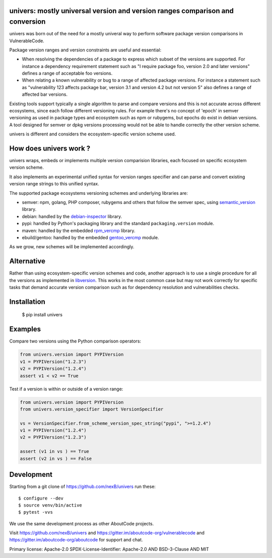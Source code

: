 univers: mostly universal version and version ranges comparison and conversion
===============================================================================

|Build Status| |License| |Python 3.6+|

.. |Build Status| image:: https://api.travis-ci.com/sbs2001/univers.svg?branch=main&status=passed
.. |License| image:: https://img.shields.io/badge/License-Apache%202.0-blue.svg
   :target: https://opensource.org/licenses/Apache-2.0
.. |Python 3.6+| image:: https://img.shields.io/badge/python-3.6+-blue.svg
   :target: https://www.python.org/downloads/release/python-380/



univers was born out of the need for a mostly univeral way to perform software
package version comparisons in VulnerableCode.

Package version ranges and version constraints are useful and essential:

- When resolving the dependencies of a package to express which subset of the
  versions are supported. For instance a dependency requirement statement such
  as "I require package foo, version 2.0 and later versions" defines a range of
  acceptable foo versions.

- When relating a known vulnerability or bug to a range of affected package
  versions. For instance a statement such as "vulnerability 123 affects 
  package bar, version 3.1 and version 4.2 but not version 5" also defines a
  range of affected bar versions.

Existing tools support typically a single algorithm to parse and compare
versions and this is not accurate across different ecosystems, since each
follow different versioning rules. For example there's no concept of 'epoch' in
semver versioning as used in package types and ecosystem such as npm or
rubygems, but epochs do exist in debian versions. A tool designed for semver or
dpkg versions processing would not be able to handle correctly the other version
scheme.

univers is different and considers the ecosystem-specific version scheme used.


How does univers work ?
=========================

univers wraps, embeds or implements multiple version comparision libraries, each
focused on specific ecosystem version scheme.

It also implements an experimental unified syntax for version ranges specifier
and can parse and convert existing version range strings to this unified syntax.


The supported package ecosystems versioning schemes and underlying libraries are:

- semver: npm, golang, PHP composer, rubygems and others that follow the semver
  spec, using `semantic_version <https://github.com/rbarrois/python-semanticversion>`_ library.
- debian: handled by the 
  `debian-inspector <https://github.com/sbs2001/univers/blob/main/src/univers/debian.py.ABOUT>`_
  library.
- pypi: handled by Python's packaging library and the standard ``packaging.version`` module.
- maven: handled by the embedded `rpm_vercmp <https://github.com/sbs2001/univers/blob/main/src/univers/rpm.py.ABOUT>`_ library.
- ebuild/gentoo: handled by the embedded `gentoo_vercmp <https://github.com/sbs2001/univers/blob/main/src/univers/gentoo.py.ABOUT>`_ module.

As we grow, new schemes will be implemented accordingly.


Alternative
============

Rather than using ecosystem-specific version schemes and code, another approach
is to use a single procedure for all the versions as implemented in `libversion
<https://github.com/repology/libversion>`_. This works in the most common case
but may not work correctly for specific tasks that demand accurate version
comparison such as for dependency resolution and vulnerabilities checks.


Installation
============

    $ pip install univers


Examples
========

Compare two versions using the Python comparison operators:

.. code:: python

    from univers.version import PYPIVersion
    v1 = PYPIVersion("1.2.3")
    v2 = PYPIVersion("1.2.4")
    assert v1 < v2 == True


Test if a version is within or outside of a version range:

.. code:: python

    from univers.version import PYPIVersion
    from univers.version_specifier import VersionSpecifier

    vs = VersionSpecifier.from_scheme_version_spec_string("pypi", ">=1.2.4")
    v1 = PYPIVersion("1.2.4")
    v2 = PYPIVersion("1.2.3")

    assert (v1 in vs ) == True
    assert (v2 in vs ) == False


Development
============

Starting from a git clone of https://github.com/nexB/univers run these::

    $ configure --dev
    $ source venv/bin/active
    $ pytest -vvs


We use the same development process as other AboutCode projects.

Visit https://github.com/nexB/univers and
https://gitter.im/aboutcode-org/vulnerablecode and
https://gitter.im/aboutcode-org/aboutcode for support and chat.

Primary license: Apache-2.0
SPDX-License-Identifier: Apache-2.0 AND BSD-3-Clause AND MIT
